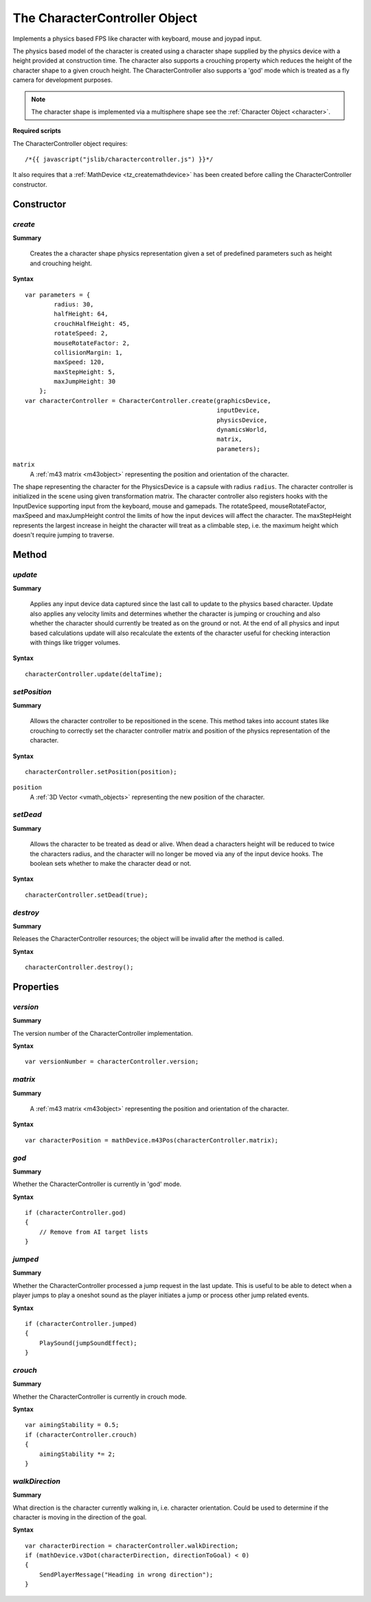 .. index::
    single: CharacterController

.. highlight:: javascript

------------------------------
The CharacterController Object
------------------------------

Implements a physics based FPS like character with keyboard, mouse and joypad input.

The physics based model of the character is created using a character shape supplied by the physics device with a
height provided at construction time. The character also supports a crouching property which reduces the height
of the character shape to a given crouch height.
The CharacterController also supports a 'god' mode which is treated as a fly camera for development purposes.

.. note:: The character shape is implemented via a multisphere shape see the :ref:`Character Object <character>`.

**Required scripts**

The CharacterController object requires::

    /*{{ javascript("jslib/charactercontroller.js") }}*/

It also requires that a :ref:`MathDevice <tz_createmathdevice>` has been created before calling the CharacterController constructor.


Constructor
===========

.. index::
    pair: CharacterController; create

`create`
--------

**Summary**

    Creates the a character shape physics representation given a set of predefined parameters such as height and
    crouching height.

**Syntax** ::

    var parameters = {
            radius: 30,
            halfHeight: 64,
            crouchHalfHeight: 45,
            rotateSpeed: 2,
            mouseRotateFactor: 2,
            collisionMargin: 1,
            maxSpeed: 120,
            maxStepHeight: 5,
            maxJumpHeight: 30
        };
    var characterController = CharacterController.create(graphicsDevice,
                                                         inputDevice,
                                                         physicsDevice,
                                                         dynamicsWorld,
                                                         matrix,
                                                         parameters);

``matrix``
    A :ref:`m43 matrix <m43object>` representing the position and orientation of the character.

The shape representing the character for the PhysicsDevice is a capsule with radius ``radius``.
The character controller is initialized in the scene using given transformation matrix.
The character controller also registers hooks with the InputDevice supporting input from the keyboard, mouse
and gamepads.
The rotateSpeed, mouseRotateFactor, maxSpeed and maxJumpHeight control the limits of how the input
devices will affect the character.
The maxStepHeight represents the largest increase in height the character will treat as a climbable step, i.e.
the maximum height which doesn't require jumping to traverse.


Method
======

.. index::
    pair: CharacterController; update

`update`
--------

**Summary**

    Applies any input device data captured since the last call to update to the physics based character.
    Update also applies any velocity limits and determines whether the character is jumping or crouching and
    also whether the character should currently be treated as on the ground or not.
    At the end of all physics and input based calculations update will also recalculate the extents of the character
    useful for checking interaction with things like trigger volumes.

**Syntax** ::

    characterController.update(deltaTime);

.. index::
    pair: CharacterController; setPosition

`setPosition`
-------------

**Summary**

    Allows the character controller to be repositioned in the scene. This method takes into account states like
    crouching to correctly set the character controller matrix and position of the physics representation of the
    character.

**Syntax** ::

    characterController.setPosition(position);

``position``
    A :ref:`3D Vector <vmath_objects>` representing the new position of the character.

.. index::
    pair: CharacterController; setDead

`setDead`
---------

**Summary**

    Allows the character to be treated as dead or alive. When dead a characters height will be reduced to twice the
    characters radius, and the character will no longer be moved via any of the input device hooks. The boolean sets
    whether to make the character dead or not.

**Syntax** ::

    characterController.setDead(true);


.. index::
    pair: CharacterController; destroy

`destroy`
---------

**Summary**

Releases the CharacterController resources; the object will be invalid after the method is called.

**Syntax** ::

    characterController.destroy();


Properties
==========

.. index::
    pair: CharacterController; version

`version`
---------

**Summary**

The version number of the CharacterController implementation.

**Syntax** ::

    var versionNumber = characterController.version;


.. index::
    pair: CharacterController; matrix

`matrix`
--------

**Summary**

    A :ref:`m43 matrix <m43object>` representing the position and orientation of the character.

**Syntax** ::

    var characterPosition = mathDevice.m43Pos(characterController.matrix);


.. index::
    pair: CharacterController; god

`god`
-----

**Summary**

Whether the CharacterController is currently in 'god' mode.

**Syntax** ::

    if (characterController.god)
    {
        // Remove from AI target lists
    }

.. index::
    pair: CharacterController; jumped

`jumped`
--------

**Summary**

Whether the CharacterController processed a jump request in the last update. This is useful to be able to detect when
a player jumps to play a oneshot sound as the player initiates a jump or process other jump related events.

**Syntax** ::

    if (characterController.jumped)
    {
        PlaySound(jumpSoundEffect);
    }

.. index::
    pair: CharacterController; crouch

`crouch`
--------

**Summary**

Whether the CharacterController is currently in crouch mode.

**Syntax** ::

    var aimingStability = 0.5;
    if (characterController.crouch)
    {
        aimingStability *= 2;
    }

.. index::
    pair: CharacterController; walkDirection

`walkDirection`
---------------

**Summary**

What direction is the character currently walking in, i.e. character orientation. Could be used to determine if the
character is moving in the direction of the goal.

**Syntax** ::

    var characterDirection = characterController.walkDirection;
    if (mathDevice.v3Dot(characterDirection, directionToGoal) < 0)
    {
        SendPlayerMessage("Heading in wrong direction");
    }
